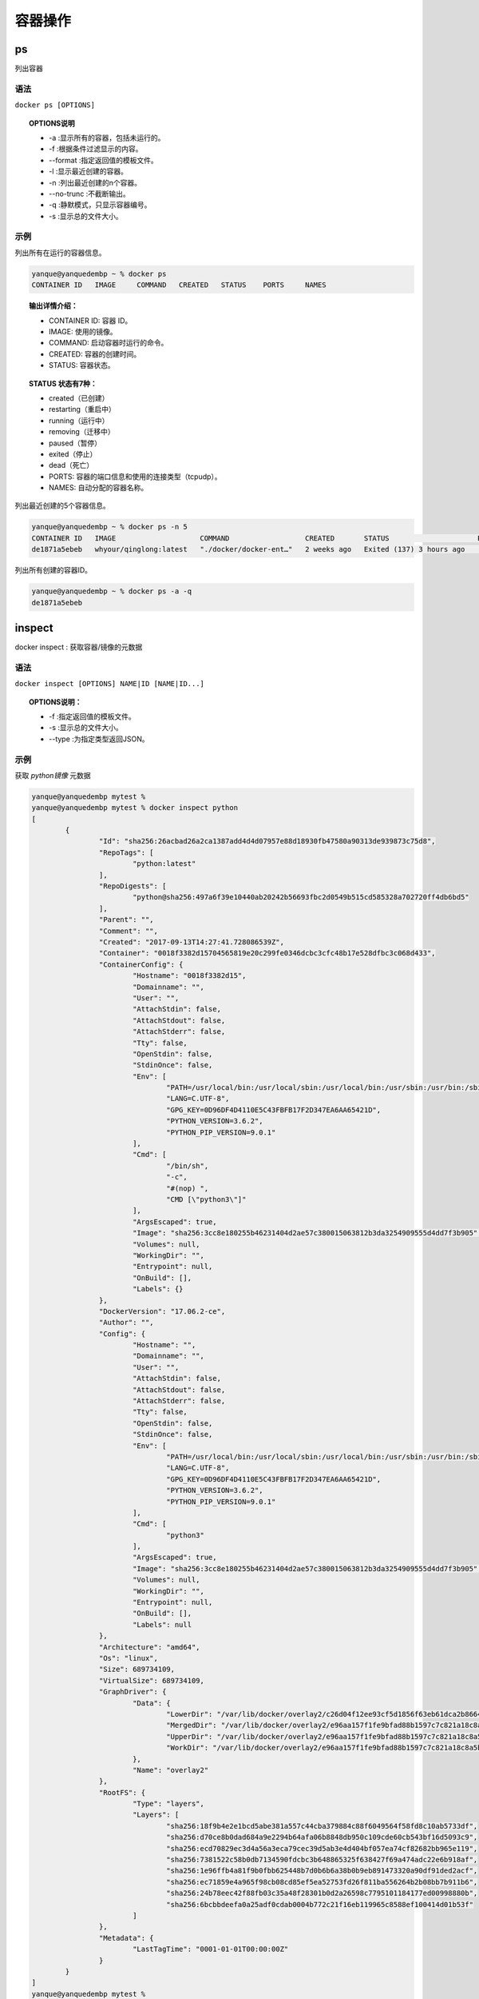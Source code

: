 ======================
容器操作
======================


.. post:: 2023-02-20 22:06:49
  :tags: docker, docker_command
  :category: 容器与集群
  :author: YanQue
  :location: CD
  :language: zh-cn


ps
-----------------------

| 列出容器

语法
+++++++++++++++++++++++

``docker ps [OPTIONS]``

.. topic:: OPTIONS说明

	- -a :显示所有的容器，包括未运行的。
	- -f :根据条件过滤显示的内容。
	- --format :指定返回值的模板文件。
	- -l :显示最近创建的容器。
	- -n :列出最近创建的n个容器。
	- --no-trunc :不截断输出。
	- -q :静默模式，只显示容器编号。
	- -s :显示总的文件大小。

示例
+++++++++++++++++++++++

列出所有在运行的容器信息。

.. code-block:: sh

	yanque@yanquedembp ~ % docker ps
	CONTAINER ID   IMAGE     COMMAND   CREATED   STATUS    PORTS     NAMES

.. topic:: 输出详情介绍：

	- CONTAINER ID: 容器 ID。
	- IMAGE: 使用的镜像。
	- COMMAND: 启动容器时运行的命令。
	- CREATED: 容器的创建时间。
	- STATUS: 容器状态。

.. topic:: STATUS 状态有7种：

	- created（已创建）
	- restarting（重启中）
	- running（运行中）
	- removing（迁移中）
	- paused（暂停）
	- exited（停止）
	- dead（死亡）
	- PORTS: 容器的端口信息和使用的连接类型（tcp\udp）。
	- NAMES: 自动分配的容器名称。

列出最近创建的5个容器信息。

.. code-block:: sh

	yanque@yanquedembp ~ % docker ps -n 5
	CONTAINER ID   IMAGE                    COMMAND                  CREATED       STATUS                     PORTS     NAMES
	de1871a5ebeb   whyour/qinglong:latest   "./docker/docker-ent…"   2 weeks ago   Exited (137) 3 hours ago             qinglong

列出所有创建的容器ID。

.. code-block:: sh

	yanque@yanquedembp ~ % docker ps -a -q
	de1871a5ebeb

inspect
-----------------------

| docker inspect : 获取容器/镜像的元数据

语法
+++++++++++++++++++++++

``docker inspect [OPTIONS] NAME|ID [NAME|ID...]``

.. topic:: OPTIONS说明：

	- -f :指定返回值的模板文件。

	- -s :显示总的文件大小。

	- --type :为指定类型返回JSON。

示例
+++++++++++++++++++++++

获取 *python镜像* 元数据

.. code-block:: sh

	yanque@yanquedembp mytest %
	yanque@yanquedembp mytest % docker inspect python
	[
		{
			"Id": "sha256:26acbad26a2ca1387add4d4d07957e88d18930fb47580a90313de939873c75d8",
			"RepoTags": [
				"python:latest"
			],
			"RepoDigests": [
				"python@sha256:497a6f39e10440ab20242b56693fbc2d0549b515cd585328a702720ff4db6bd5"
			],
			"Parent": "",
			"Comment": "",
			"Created": "2017-09-13T14:27:41.728086539Z",
			"Container": "0018f3382d15704565819e20c299fe0346dcbc3cfc48b17e528dfbc3c068d433",
			"ContainerConfig": {
				"Hostname": "0018f3382d15",
				"Domainname": "",
				"User": "",
				"AttachStdin": false,
				"AttachStdout": false,
				"AttachStderr": false,
				"Tty": false,
				"OpenStdin": false,
				"StdinOnce": false,
				"Env": [
					"PATH=/usr/local/bin:/usr/local/sbin:/usr/local/bin:/usr/sbin:/usr/bin:/sbin:/bin",
					"LANG=C.UTF-8",
					"GPG_KEY=0D96DF4D4110E5C43FBFB17F2D347EA6AA65421D",
					"PYTHON_VERSION=3.6.2",
					"PYTHON_PIP_VERSION=9.0.1"
				],
				"Cmd": [
					"/bin/sh",
					"-c",
					"#(nop) ",
					"CMD [\"python3\"]"
				],
				"ArgsEscaped": true,
				"Image": "sha256:3cc8e180255b46231404d2ae57c380015063812b3da3254909555d4dd7f3b905",
				"Volumes": null,
				"WorkingDir": "",
				"Entrypoint": null,
				"OnBuild": [],
				"Labels": {}
			},
			"DockerVersion": "17.06.2-ce",
			"Author": "",
			"Config": {
				"Hostname": "",
				"Domainname": "",
				"User": "",
				"AttachStdin": false,
				"AttachStdout": false,
				"AttachStderr": false,
				"Tty": false,
				"OpenStdin": false,
				"StdinOnce": false,
				"Env": [
					"PATH=/usr/local/bin:/usr/local/sbin:/usr/local/bin:/usr/sbin:/usr/bin:/sbin:/bin",
					"LANG=C.UTF-8",
					"GPG_KEY=0D96DF4D4110E5C43FBFB17F2D347EA6AA65421D",
					"PYTHON_VERSION=3.6.2",
					"PYTHON_PIP_VERSION=9.0.1"
				],
				"Cmd": [
					"python3"
				],
				"ArgsEscaped": true,
				"Image": "sha256:3cc8e180255b46231404d2ae57c380015063812b3da3254909555d4dd7f3b905",
				"Volumes": null,
				"WorkingDir": "",
				"Entrypoint": null,
				"OnBuild": [],
				"Labels": null
			},
			"Architecture": "amd64",
			"Os": "linux",
			"Size": 689734109,
			"VirtualSize": 689734109,
			"GraphDriver": {
				"Data": {
					"LowerDir": "/var/lib/docker/overlay2/c26d04f12ee93cf5d1856f63eb61dca2b866417b8d73cec1e9baa5860fa3cd61/diff:/var/lib/docker/overlay2/9245eeb0a8f0f9412452d02e23633ebb762288083c15392e57385332ee5793ef/diff:/var/lib/docker/overlay2/d448eb624cefd5b3af0fb2e5780df0538a39304bf30402568136f23c905d5f2c/diff:/var/lib/docker/overlay2/4d10354dd281b1040ed8b9f8924d978f8b6f3599a39e82ff87c0b08052cd2ade/diff:/var/lib/docker/overlay2/ebec34fd45fac8ec2858f01593d7d3117e21b6c97786bbea01742e705fd8a6b3/diff:/var/lib/docker/overlay2/edd8ed31051b48638c8b05dd8fdaecd65e245ef296b9ddbba98da08b53c35cd6/diff:/var/lib/docker/overlay2/5732de9fa78c685f662b1715a712c6651c54878ae67a955981ccdb1c3c4b5024/diff",
					"MergedDir": "/var/lib/docker/overlay2/e96aa157f1fe9bfad88b1597c7c821a18c8a5b507977fe0fbbc9fab22846af18/merged",
					"UpperDir": "/var/lib/docker/overlay2/e96aa157f1fe9bfad88b1597c7c821a18c8a5b507977fe0fbbc9fab22846af18/diff",
					"WorkDir": "/var/lib/docker/overlay2/e96aa157f1fe9bfad88b1597c7c821a18c8a5b507977fe0fbbc9fab22846af18/work"
				},
				"Name": "overlay2"
			},
			"RootFS": {
				"Type": "layers",
				"Layers": [
					"sha256:18f9b4e2e1bcd5abe381a557c44cba379884c88f6049564f58fd8c10ab5733df",
					"sha256:d70ce8b0dad684a9e2294b64afa06b8848db950c109cde60cb543bf16d5093c9",
					"sha256:ecd70829ec3d4a56a3eca79cec39d5ab3e4d404bf057ea74cf82682bb965e119",
					"sha256:7381522c58b0db7134590fdcbc3b648865325f638427f69a474adc22e6b918af",
					"sha256:1e96ffb4a81f9b0fbb625448b7d0b6b6a38b0b9eb891473320a90df91ded2acf",
					"sha256:ec71859e4a965f98cb08cd85ef5ea52753fd26f811ba556264b2b08bb7b911b6",
					"sha256:24b78eec42f88fb03c35a48f28301b0d2a26598c7795101184177ed00998880b",
					"sha256:6bcbbdeefa0a25adf0cdab0004b772c21f16eb119965c8588ef100414d01b53f"
				]
			},
			"Metadata": {
				"LastTagTime": "0001-01-01T00:00:00Z"
			}
		}
	]
	yanque@yanquedembp mytest %

top
-----------------------

| docker top :查看容器中运行的进程信息，支持 ps 命令参数

语法
+++++++++++++++++++++++

``docker top [OPTIONS] CONTAINER [ps OPTIONS]``

.. note::

	容器运行时不一定有/bin/bash终端来交互执行top命令，而且容器还不一定有top命令，可以使用docker top来实现查看 container (容器) 中正在运行的进程。

示例
+++++++++++++++++++++++

查看容器 *mykali* 的进程信息。

.. code-block:: sh

	yanque@yanquedembp mytest % docker top mykali
	UID                 PID                 PPID                C                   STIME               TTY                 TIME                CMD
	root                3177                3152                0                   03:19               ?                   00:00:00            /usr/bin/qemu-aarch64 /usr/bin/bash bash
	root                3419                3152                0                   06:36               ?                   00:00:00            /usr/bin/qemu-aarch64 /bin/bash /bin/bash
	yanque@yanquedembp mytest %

查看所有运行容器的进程信息。

.. code-block:: sh

	for i in  `docker ps |grep Up|awk '{print $1}'`;do echo \ &&docker top $i; done

attach
-----------------------

| docker attach :连接到正在运行中的容器。

语法
+++++++++++++++++++++++

``docker attach [OPTIONS] CONTAINER``

要attach上去的容器必须正在运行，可以同时连接上同一个 container 来共享屏幕（与screen命令的attach类似）。

官方文档中说attach后可以通过CTRL-C来 detach ，但实际上经过我的测试，如果 container 当前在运行bash，CTRL-C自然是当前行的输入，没有退出；如果 container 当前正在前台运行进程，如输出nginx的 access .log日志，CTRL-C不仅会导致退出容器，而且还stop了。这不是我们想要的， detach 的意思按理应该是脱离容器终端，但容器依然运行。好在attach是可以带上--sig-proxy=false来确保CTRL-D或CTRL-C不会关闭容器。

示例
+++++++++++++++++++++++

容器mynginx将访问日志指到标准输出，连接到容器查看访问信息。

.. code-block:: sh

	runoob@runoob:~$ docker attach --sig-proxy=false mynginx
	192.168.239.1 - - [10/Jul/2016:16:54:26 +0000] "GET / HTTP/1.1" 304 0 "-" "Mozilla/5.0 (Windows NT 6.1; WOW64) AppleWebKit/537.36 (KHTML, like Gecko) Chrome/45.0.2454.93 Safari/537.36" "-"


events
-----------------------

| docker events : 从服务器获取实时事件

语法
+++++++++++++++++++++++

``docker events [OPTIONS]``

.. topic:: OPTIONS说明

	- -f ：根据条件过滤事件；

	- --since ：从指定的时间戳后显示所有事件;

	- --until ：流水时间显示到指定的时间为止；

示例
+++++++++++++++++++++++

显示docker 镜像为 *python* 2022年10月1日后的相关事件。

.. code-block:: sh

	yanque@yanquedembp mytest % docker events --since="1672204137" -f "image"="python"
	2022-12-28T15:30:25.569291322+08:00 image pull python:latest (name=python)
	2022-12-28T15:30:41.440253288+08:00 container create 7932605f6337cecda520ef7aab9702e0d18ce506e9a96967b5feaac7f3998fa9 (image=python, name=objective_burnell)
	2022-12-28T15:30:41.446677063+08:00 container attach 7932605f6337cecda520ef7aab9702e0d18ce506e9a96967b5feaac7f3998fa9 (image=python, name=objective_burnell)
	2022-12-28T15:30:42.106046916+08:00 container start 7932605f6337cecda520ef7aab9702e0d18ce506e9a96967b5feaac7f3998fa9 (image=python, name=objective_burnell)
	2022-12-28T15:30:42.216118892+08:00 container die 7932605f6337cecda520ef7aab9702e0d18ce506e9a96967b5feaac7f3998fa9 (exitCode=0, image=python, name=objective_burnell)
	2022-12-28T15:31:02.434099427+08:00 container create 9221c1215238177472921fb1f38a9cf0a3a2f3e4ea6e3f27b9e30a8620603799 (image=python, name=peaceful_jones)
	2022-12-28T15:31:02.437918597+08:00 container attach 9221c1215238177472921fb1f38a9cf0a3a2f3e4ea6e3f27b9e30a8620603799 (image=python, name=peaceful_jones)
	2022-12-28T15:31:02.709044368+08:00 container start 9221c1215238177472921fb1f38a9cf0a3a2f3e4ea6e3f27b9e30a8620603799 (image=python, name=peaceful_jones)
	2022-12-28T15:31:02.784000217+08:00 container die 9221c1215238177472921fb1f38a9cf0a3a2f3e4ea6e3f27b9e30a8620603799 (exitCode=0, image=python, name=peaceful_jones)
	2022-12-28T15:31:11.441315766+08:00 container create 491ca524a65358209d3db71648f07a0e319c827b1cfd6b672d66e338baa917dd (image=python, name=nifty_hawking)
	2022-12-28T15:31:11.446211552+08:00 container attach 491ca524a65358209d3db71648f07a0e319c827b1cfd6b672d66e338baa917dd (image=python, name=nifty_hawking)
	2022-12-28T15:31:11.725841917+08:00 container start 491ca524a65358209d3db71648f07a0e319c827b1cfd6b672d66e338baa917dd (image=python, name=nifty_hawking)
	2022-12-28T15:31:11.734199431+08:00 container resize 491ca524a65358209d3db71648f07a0e319c827b1cfd6b672d66e338baa917dd (height=58, image=python, name=nifty_hawking, width=166)
	2022-12-28T15:31:38.000185842+08:00 container die 491ca524a65358209d3db71648f07a0e319c827b1cfd6b672d66e338baa917dd (exitCode=0, image=python, name=nifty_hawking)
	2022-12-28T15:31:41.223429147+08:00 container create 83b54283c0f7640a2c8814341fb8d3f289d4bbec830b7995c12a7e141fb090f5 (image=python, name=fervent_hofstadter)
	2022-12-28T15:31:41.227702518+08:00 container attach 83b54283c0f7640a2c8814341fb8d3f289d4bbec830b7995c12a7e141fb090f5 (image=python, name=fervent_hofstadter)
	2022-12-28T15:31:41.447076652+08:00 container start 83b54283c0f7640a2c8814341fb8d3f289d4bbec830b7995c12a7e141fb090f5 (image=python, name=fervent_hofstadter)
	2022-12-28T15:31:41.455181214+08:00 container resize 83b54283c0f7640a2c8814341fb8d3f289d4bbec830b7995c12a7e141fb090f5 (height=58, image=python, name=fervent_hofstadter, width=166)
	2022-12-28T15:31:51.146816850+08:00 container die 83b54283c0f7640a2c8814341fb8d3f289d4bbec830b7995c12a7e141fb090f5 (exitCode=0, image=python, name=fervent_hofstadter)
	^C%                                                                                                                                                                                                         yanque@yanquedembp mytest %

如果指定的时间是到秒级的，需要将时间转成时间戳。如果时间为日期的话，可以直接使用，如--since="2022-10-01"。

logs
-----------------------

| docker logs : 获取容器的日志

语法::

	docker logs [OPTIONS] CONTAINER

.. topic:: OPTIONS说明

	-f
		跟踪日志输出
	--since
		显示某个开始时间的所有日志
	-t
		显示时间戳
	--tail
		仅列出最新N条容器日志

示例
+++++++++++++++++++++++

跟踪查看容器 *mykali* 的日志输出

.. code-block:: sh

	yanque@yanquedembp mytest % docker logs -f mykali
	┌──(root㉿fa15654fc7d1)-[/]
	^C%

wait
-----------------------

| docker wait : 阻塞运行直到容器停止，然后打印出它的退出代码

语法
+++++++++++++++++++++++

``docker wait [OPTIONS] CONTAINER [CONTAINER...]``

示例
+++++++++++++++++++++++

.. code-block:: sh

	docker wait CONTAINER


export
-----------------------

| docker export : 将文件系统作为一个tar归档文件导出到STDOUT。

语法
+++++++++++++++++++++++

``docker export [OPTIONS] CONTAINER``

.. topic:: OPTIONS说明

	- -o :将输入内容写到文件。

示例
+++++++++++++++++++++++

将容器 *mykali* 按日期保存为tar文件。

.. code-block::

	yanque@yanquedembp test % docker export -o mykali-`date +%Y%m%d`.tar mykali
	yanque@yanquedembp test % ls
	1.txt			c++			dd			mykali-20221228.tar
	yanque@yanquedembp test % ls -lh mykali-20221228.tar
	-rw-------@ 1 yanque  staff   231M 12 28 16:20 mykali-20221228.tar
	yanque@yanquedembp test %

port
-----------------------

| docker port 用于列出指定的容器的端口映射，或者查找将 PRIVATE_PORT NAT 到面向公众的端口

语法::

	docker port [OPTIONS] CONTAINER [PRIVATE_PORT[/PROTO]]

示例
+++++++++++++++++++++++

查看容器 *mykali* 的端口映射情况

.. code-block:: sh

	yanque@yanquedembp test % docker port mykali
	5900/tcp -> 0.0.0.0:60000
	5901/tcp -> 0.0.0.0:60001
	5902/tcp -> 0.0.0.0:60002

stats
-----------------------

| docker stats : 显示容器资源的使用情况，包括：CPU、内存、网络 I/O 等

语法
+++++++++++++++++++++++

``docker stats [OPTIONS] [CONTAINER...]``

.. topic:: OPTIONS说明

	- --all , -a :显示所有的容器，包括未运行的。

	- --format (格式) :指定返回值的模板文件。

	- --no-stream :展示当前状态就直接退出了，不再实时更新。

	- --no-trunc :不截断输出。

示例
+++++++++++++++++++++++

列出所有在运行的容器信息。

.. code-block:: sh

	yanque@yanquedembp test % docker stats
	CONTAINER ID   NAME      CPU %     MEM USAGE / LIMIT     MEM %     NET I/O       BLOCK I/O        PIDS
	fa15654fc7d1   mykali    0.00%     23.63MiB / 7.675GiB   0.30%     1.51kB / 0B   6.15MB / 4.1kB   4

.. topic:: 输出详情介绍

	- CONTAINER ID 与 NAME: 容器 ID 与名称。

	- CPU % 与 MEM %: 容器使用的 CPU 和内存的百分比。

	- MEM USAGE / LIMIT (限制) : 容器正在使用的总内存，以及允许使用的内存总量。

	- NET I/O: 容器通过其网络接口发送和接收的数据量。

	- BLOCK I/O: 容器从主机上的块设备读取和写入的数据量。

	- PIDs: 容器创建的进程或线程数。

根据容器等 ID 或名称现实信息, 支持多个:

.. code-block:: sh

	yanque@yanquedembp test % docker stats mykali
	CONTAINER ID   NAME      CPU %     MEM USAGE / LIMIT     MEM %     NET I/O       BLOCK I/O        PIDS
	fa15654fc7d1   mykali    0.00%     23.63MiB / 7.675GiB   0.30%     1.51kB / 0B   6.15MB / 4.1kB   4

以 JSON 格式输出：

.. code-block:: sh

	yanque@yanquedembp test % docker stats mykali --no-stream --format "{{json .}}"
	{"BlockIO":"6.15MB / 4.1kB","CPUPerc":"0.00%","Container":"mykali","ID":"fa15654fc7d1","MemPerc":"0.30%","MemUsage":"23.63MiB / 7.675GiB","Name":"mykali","NetIO":"1.58kB / 0B","PIDs":"4"}
	yanque@yanquedembp test %

输出指定的信息：

.. code-block:: sh

	yanque@yanquedembp test % docker stats --no-stream --all --format "table {{.Container}}\t{{.CPUPerc}}\t{{.MemUsage}}" mykali
	CONTAINER   CPU %     MEM USAGE / LIMIT
	mykali      0.00%     23.63MiB / 7.675GiB

